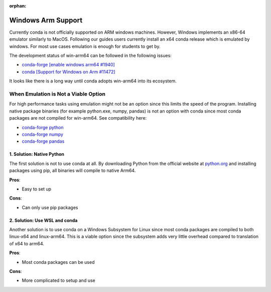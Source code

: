 :orphan:

Windows Arm Support
===================

Currently conda is not officially supported on ARM windows machines.
However, Windows implements an x86-64 emulator similarly to MacOS.
Following our guides users currently install an x64 conda release which
is emulated by windows. For most use cases emulation is enough for
students to get by.

The development status of win-arm64 can be followed in the following
issues:

* `conda-forge [enable windows arm64 #1940] <https://github.com/conda-forge/conda-forge.github.io/issues/1940>`_
* `conda [Support for Windows on Arm #11472] <https://github.com/conda/conda/issues/11472>`_

It looks like there is a long way until conda adopts win-arm64 into its ecosystem.


When Emulation is Not a Viable Option
-------------------------------------

For high performance tasks using emulation might not be an option since
this limits the speed of the program. Installing native package binaries 
(for example python.exe, numpy, pandas) is not an option with conda since 
most conda packages are not compiled for win-arm64. See compatibility here: 

* `conda-forge python <https://anaconda.org/conda-forge/python>`_
* `conda-forge numpy <https://anaconda.org/conda-forge/numpy>`_
* `conda-forge pandas <https://anaconda.org/conda-forge/pandas>`_


1. Solution: Native Python
~~~~~~~~~~~~~~~~~~~~~~~~~~
The first solution is not to use conda at all. By downloading Python from 
the official website at `python.org <https://www.python.org/downloads/>`_ 
and installing packages using pip, all binaries will compile to native Arm64.

**Pros**:

* Easy to set up

**Cons**:

* Can only use pip packages


2. Solution: Use WSL and conda
~~~~~~~~~~~~~~~~~~~~~~~~~~~~~~

Another solution is to use conda on a Windows Subsystem for Linux since most
conda packages are compiled to both linux-x64 and linux-arm64. This is a
viable option since the subsystem adds very little overhead compared to translation
of x64 to arm64.

**Pros**:

* Most conda packages can be used

**Cons**:

* More complicated to setup and use




